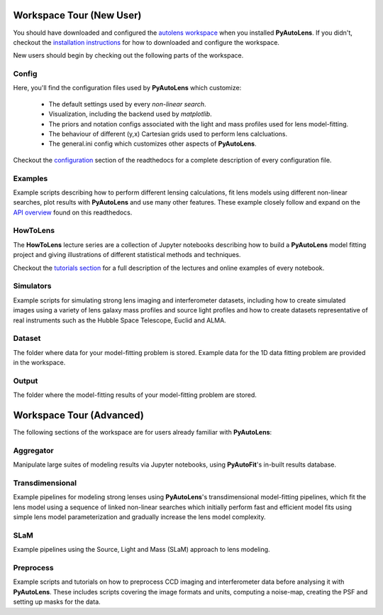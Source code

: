.. _workspace:

Workspace Tour (New User)
=========================

You should have downloaded and configured the `autolens workspace <https://github.com/Jammy2211/autolens_workspace>`_
when you installed **PyAutoLens**. If you didn't, checkout the
`installation instructions <https://pyautolens.readthedocs.io/en/latest/general/installation.html#installation-with-pip>`_
for how to downloaded and configure the workspace.

New users should begin by checking out the following parts of the workspace.

Config
------

Here, you'll find the configuration files used by **PyAutoLens** which customize:

    - The default settings used by every *non-linear search*.
    - Visualization, including the backend used by *matplotlib*.
    - The priors and notation configs associated with the light and mass profiles used for lens model-fitting.
    - The behaviour of different (y,x) Cartesian grids used to perform lens calcluations.
    - The general.ini config which customizes other aspects of **PyAutoLens**.

Checkout the `configuration <https://pyautolens.readthedocs.io/en/latest/general/installation.html#installation-with-pip>`_
section of the readthedocs for a complete description of every configuration file.

Examples
--------

Example scripts describing how to perform different lensing calculations, fit lens models using different non-linear
searches, plot results with **PyAutoLens** and use many other features. These example closely follow and expand on the
`API overview <file:///home/jammy/PycharmProjects/PyAuto/PyAutoLens/docs/_build/overview/lensing.html>`_ found on
this readthedocs.

HowToLens
---------

The **HowToLens** lecture series are a collection of Jupyter notebooks describing how to build a **PyAutoLens** model
fitting project and giving illustrations of different statistical methods and techniques.

Checkout the
`tutorials section <file:///home/jammy/PycharmProjects/PyAuto/PyAutoLens/docs/_build/tutorials/howtolens.html>`_ for a
full description of the lectures and online examples of every notebook.

Simulators
----------

Example scripts for simulating strong lens imaging and interferometer datasets, including how to create simulated
images using a variety of lens galaxy mass profiles and source light profiles and how to create datasets representative
of real instruments such as the Hubble Space Telescope, Euclid and ALMA.

Dataset
-------

The folder where data for your model-fitting problem is stored. Example data for the 1D data fitting problem
are provided in the workspace.

Output
------

The folder where the model-fitting results of your model-fitting problem are stored.

Workspace Tour (Advanced)
=========================

The following sections of the workspace are for users already familiar with **PyAutoLens**:

Aggregator
----------

Manipulate large suites of modeling results via Jupyter notebooks, using **PyAutoFit**'s in-built results database.

Transdimensional
----------------

Example pipelines for modeling strong lenses using **PyAutoLens**'s transdimensional model-fitting pipelines, which
fit the lens model using a sequence of linked non-linear searches which initially perform fast and efficient model
fits using simple lens model parameterization and gradually increase the lens model complexity.

SLaM
----

Example pipelines using the Source, Light and Mass (SLaM) approach to lens modeling.

Preprocess
----------

Example scripts and tutorials on how to preprocess CCD imaging and interferometer data before analysing it with
**PyAutoLens**. These includes scripts covering the image formats and units, computing a noise-map, creating the
PSF and setting up masks for the data.